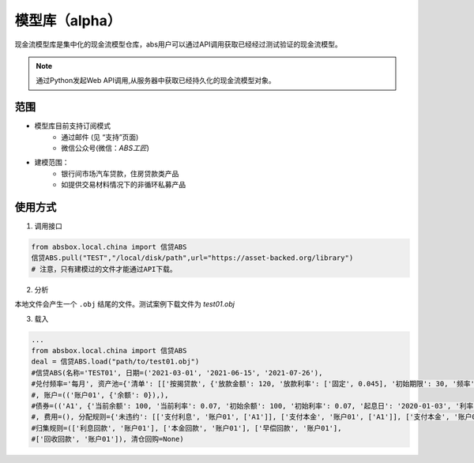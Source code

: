 模型库（alpha）
====

现金流模型库是集中化的现金流模型仓库，abs用户可以通过API调用获取已经经过测试验证的现金流模型。

.. note::

   通过Python发起Web API调用,从服务器中获取已经持久化的现金流模型对象。


范围
----
* 模型库目前支持订阅模式
    * 通过邮件 (见 “支持”页面)
    * 微信公众号(微信：`ABS工匠`)
* 建模范围：
    - 银行间市场汽车贷款，住房贷款类产品
    - 如提供交易材料情况下的非循环私募产品

使用方式 
----

1. 调用接口

.. code-block:: python

    from absbox.local.china import 信贷ABS
    信贷ABS.pull("TEST","/local/disk/path",url="https://asset-backed.org/library")
    # 注意，只有建模过的文件才能通过API下载。

2. 分析

本地文件会产生一个 ``.obj`` 结尾的文件。测试案例下载文件为 `test01.obj`

3. 载入

.. code-block:: python

  ...
  from absbox.local.china import 信贷ABS
  deal = 信贷ABS.load("path/to/test01.obj")
  #信贷ABS(名称='TEST01', 日期=('2021-03-01', '2021-06-15', '2021-07-26'),
  #兑付频率='每月', 资产池={'清单': [['按揭贷款', {'放款金额': 120, '放款利率': ['固定', 0.045], '初始期限': 30, '频率': '每月', '类型': '等额本金', '放款日': '2021-02-01'}, {'当前余额': 120, '当前利率': 0.08, '剩余期限': 20, '状态': '正常'}]]}
  #, 账户=(('账户01', {'余额': 0}),),
  #债券=(('A1', {'当前余额': 100, '当前利率': 0.07, '初始余额': 100, '初始利率': 0.07, '起息日': '2020-01-03', '利率': {'固定': 0.08}, '债券类型': {'过手摊还': None}}), ('B', {'当前余额': 20, '当前利率': 0.0, '初始余额': 100, '初始利率': 0.07, '起息日': '2020-01-03', '利率': {'固定': 0.0}, '债券类型': {'权益': None}}))
  #, 费用=(), 分配规则={'未违约': [['支付利息', '账户01', ['A1']], ['支付本金', '账户01', ['A1']], ['支付本金', '账户01', ['B']], ['支付收益', '账户01', 'B']]},
  #归集规则=(['利息回款', '账户01'], ['本金回款', '账户01'], ['早偿回款', '账户01'],
  #['回收回款', '账户01']), 清仓回购=None)

